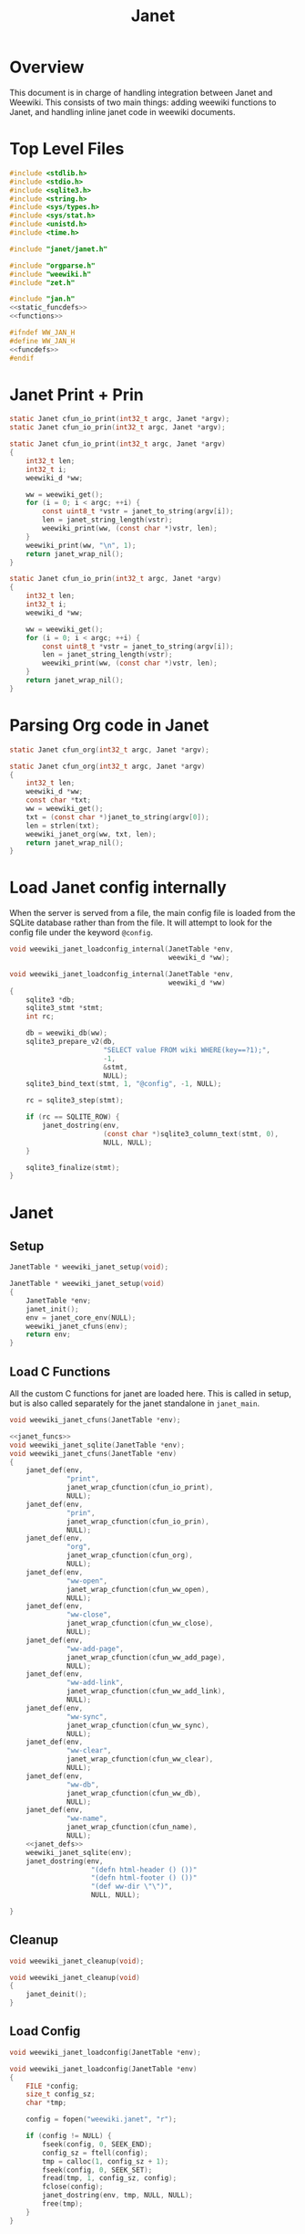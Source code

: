 #+TITLE: Janet
* Overview
This document is in charge of handling integration between
Janet and Weewiki. This consists of two main things: adding
weewiki functions to Janet, and handling inline janet code
in weewiki documents.
* Top Level Files

#+NAME: jan.c
#+BEGIN_SRC c :tangle jan.c
#include <stdlib.h>
#include <stdio.h>
#include <sqlite3.h>
#include <string.h>
#include <sys/types.h>
#include <sys/stat.h>
#include <unistd.h>
#include <time.h>

#include "janet/janet.h"

#include "orgparse.h"
#include "weewiki.h"
#include "zet.h"

#include "jan.h"
<<static_funcdefs>>
<<functions>>
#+END_SRC
#+NAME: jan.h
#+BEGIN_SRC c :tangle jan.h
#ifndef WW_JAN_H
#define WW_JAN_H
<<funcdefs>>
#endif
#+END_SRC
* Janet Print + Prin
#+NAME: static_funcdefs
#+BEGIN_SRC c
static Janet cfun_io_print(int32_t argc, Janet *argv);
static Janet cfun_io_prin(int32_t argc, Janet *argv);
#+END_SRC
#+NAME: functions
#+BEGIN_SRC c
static Janet cfun_io_print(int32_t argc, Janet *argv)
{
    int32_t len;
    int32_t i;
    weewiki_d *ww;

    ww = weewiki_get();
    for (i = 0; i < argc; ++i) {
        const uint8_t *vstr = janet_to_string(argv[i]);
        len = janet_string_length(vstr);
        weewiki_print(ww, (const char *)vstr, len);
    }
    weewiki_print(ww, "\n", 1);
    return janet_wrap_nil();
}

static Janet cfun_io_prin(int32_t argc, Janet *argv)
{
    int32_t len;
    int32_t i;
    weewiki_d *ww;

    ww = weewiki_get();
    for (i = 0; i < argc; ++i) {
        const uint8_t *vstr = janet_to_string(argv[i]);
        len = janet_string_length(vstr);
        weewiki_print(ww, (const char *)vstr, len);
    }
    return janet_wrap_nil();
}
#+END_SRC
* Parsing Org code in Janet
#+NAME: static_funcdefs
#+BEGIN_SRC c
static Janet cfun_org(int32_t argc, Janet *argv);
#+END_SRC
#+NAME: functions
#+BEGIN_SRC c
static Janet cfun_org(int32_t argc, Janet *argv)
{
    int32_t len;
    weewiki_d *ww;
    const char *txt;
    ww = weewiki_get();
    txt = (const char *)janet_to_string(argv[0]);
    len = strlen(txt);
    weewiki_janet_org(ww, txt, len);
    return janet_wrap_nil();
}
#+END_SRC
* Load Janet config internally
When the server is served from a file, the main config
file is loaded from the SQLite database rather than
from the file. It will attempt to look for the config
file under the keyword =@config=.
#+NAME: funcdefs
#+BEGIN_SRC c
void weewiki_janet_loadconfig_internal(JanetTable *env,
                                       weewiki_d *ww);
#+END_SRC
#+NAME: functions
#+BEGIN_SRC c
void weewiki_janet_loadconfig_internal(JanetTable *env,
                                       weewiki_d *ww)
{
    sqlite3 *db;
    sqlite3_stmt *stmt;
    int rc;

    db = weewiki_db(ww);
    sqlite3_prepare_v2(db,
                       "SELECT value FROM wiki WHERE(key==?1);",
                       -1,
                       &stmt,
                       NULL);
    sqlite3_bind_text(stmt, 1, "@config", -1, NULL);

    rc = sqlite3_step(stmt);

    if (rc == SQLITE_ROW) {
        janet_dostring(env,
                       (const char *)sqlite3_column_text(stmt, 0),
                       NULL, NULL);
    }

    sqlite3_finalize(stmt);
}
#+END_SRC
* Janet
** Setup
#+NAME: funcdefs
#+BEGIN_SRC c
JanetTable * weewiki_janet_setup(void);
#+END_SRC
#+NAME: functions
#+BEGIN_SRC c
JanetTable * weewiki_janet_setup(void)
{
    JanetTable *env;
    janet_init();
    env = janet_core_env(NULL);
    weewiki_janet_cfuns(env);
    return env;
}
#+END_SRC
** Load C Functions
All the custom C functions for janet are loaded here.
This is called in setup, but is also called separately
for the janet standalone in =janet_main=.
#+NAME: funcdefs
#+BEGIN_SRC c
void weewiki_janet_cfuns(JanetTable *env);
#+END_SRC
#+NAME: functions
#+BEGIN_SRC c
<<janet_funcs>>
void weewiki_janet_sqlite(JanetTable *env);
void weewiki_janet_cfuns(JanetTable *env)
{
    janet_def(env,
              "print",
              janet_wrap_cfunction(cfun_io_print),
              NULL);
    janet_def(env,
              "prin",
              janet_wrap_cfunction(cfun_io_prin),
              NULL);
    janet_def(env,
              "org",
              janet_wrap_cfunction(cfun_org),
              NULL);
    janet_def(env,
              "ww-open",
              janet_wrap_cfunction(cfun_ww_open),
              NULL);
    janet_def(env,
              "ww-close",
              janet_wrap_cfunction(cfun_ww_close),
              NULL);
    janet_def(env,
              "ww-add-page",
              janet_wrap_cfunction(cfun_ww_add_page),
              NULL);
    janet_def(env,
              "ww-add-link",
              janet_wrap_cfunction(cfun_ww_add_link),
              NULL);
    janet_def(env,
              "ww-sync",
              janet_wrap_cfunction(cfun_ww_sync),
              NULL);
    janet_def(env,
              "ww-clear",
              janet_wrap_cfunction(cfun_ww_clear),
              NULL);
    janet_def(env,
              "ww-db",
              janet_wrap_cfunction(cfun_ww_db),
              NULL);
    janet_def(env,
              "ww-name",
              janet_wrap_cfunction(cfun_name),
              NULL);
    <<janet_defs>>
    weewiki_janet_sqlite(env);
    janet_dostring(env,
                    "(defn html-header () ())"
                    "(defn html-footer () ())"
                    "(def ww-dir \"\")",
                    NULL, NULL);

}
#+END_SRC
** Cleanup
#+NAME: funcdefs
#+BEGIN_SRC c
void weewiki_janet_cleanup(void);
#+END_SRC
#+NAME: functions
#+BEGIN_SRC c
void weewiki_janet_cleanup(void)
{
    janet_deinit();
}
#+END_SRC
** Load Config
#+NAME: funcdefs
#+BEGIN_SRC c
void weewiki_janet_loadconfig(JanetTable *env);
#+END_SRC
#+NAME: functions
#+BEGIN_SRC c
void weewiki_janet_loadconfig(JanetTable *env)
{
    FILE *config;
    size_t config_sz;
    char *tmp;

    config = fopen("weewiki.janet", "r");

    if (config != NULL) {
        fseek(config, 0, SEEK_END);
        config_sz = ftell(config);
        tmp = calloc(1, config_sz + 1);
        fseek(config, 0, SEEK_SET);
        fread(tmp, 1, config_sz, config);
        fclose(config);
        janet_dostring(env, tmp, NULL, NULL);
        free(tmp);
    }
}
#+END_SRC
** Get www-dir
#+NAME: funcdefs
#+BEGIN_SRC c
const unsigned char * weewiki_janet_wwdir(JanetTable *env);
#+END_SRC
#+NAME: functions
#+BEGIN_SRC c
const unsigned char * weewiki_janet_wwdir(JanetTable *env)
{
    const unsigned char *dir;
    Janet out;

    dir = NULL;
    janet_dostring(env, "ww-dir", NULL, &out);
    dir = janet_unwrap_string(out);
    return dir;
}
#+END_SRC
** Open/Close database
Should only be used in the janet standalone.

#+NAME: static_funcdefs
#+BEGIN_SRC c
static Janet cfun_ww_open(int32_t argc, Janet *argv);
static Janet cfun_ww_close(int32_t argc, Janet *argv);
#+END_SRC

Note: this used to use =weewiki_open=, but has been changed
to use =weewiki_create=. The latter function will open and
initialize a new database (which is what the former used
to do).

#+NAME: functions
#+BEGIN_SRC c
static Janet cfun_ww_open(int32_t argc, Janet *argv)
{
    const uint8_t *filename;
    weewiki_d *ww;
    janet_fixarity(argc, 1);

    filename = janet_getstring(argv, 0);
    ww = weewiki_get();

    weewiki_create(ww, (const char *)filename);
    return janet_wrap_nil();
}

static Janet cfun_ww_close(int32_t argc, Janet *argv)
{
    weewiki_d *ww;
    ww = weewiki_get();
    weewiki_close(ww);
    return janet_wrap_nil();
}
#+END_SRC
** Add Page
Adds a page to the database.
#+NAME: static_funcdefs
#+BEGIN_SRC c
static Janet cfun_ww_add_page(int32_t argc, Janet *argv);
#+END_SRC
#+NAME: functions
#+BEGIN_SRC c
static Janet cfun_ww_add_page(int32_t argc, Janet *argv)
{
    const char *key;
    const char *val;
    weewiki_d *ww;

    janet_fixarity(argc, 2);
    key = (const char *)janet_getstring(argv, 0);
    val = (const char *)janet_getstring(argv, 1);
    ww = weewiki_get();

    weewiki_add_page(ww, key, val);

    return janet_wrap_nil();
}
#+END_SRC
** Add Link
Adds a link to the note. Note that the mtime will be set to
zero, so that the page is automatically pushed by default.
#+NAME: static_funcdefs
#+BEGIN_SRC c
static Janet cfun_ww_add_link(int32_t argc, Janet *argv);
#+END_SRC
#+NAME: functions
#+BEGIN_SRC c
static Janet cfun_ww_add_link(int32_t argc, Janet *argv)
{
    const char *key;
    const char *fname;
    weewiki_d *ww;

    janet_fixarity(argc, 2);
    key = (const char *)janet_getstring(argv, 0);
    fname = (const char *)janet_getstring(argv, 1);
    ww = weewiki_get();

    weewiki_add_link(ww, key, fname);
    return janet_wrap_nil();
}
#+END_SRC
** Sync Database
Equivalent to =weewiki sync=.
#+NAME: static_funcdefs
#+BEGIN_SRC c
static Janet cfun_ww_sync(int32_t argc, Janet *argv);
#+END_SRC
#+NAME: functions
#+BEGIN_SRC c
static Janet cfun_ww_sync(int32_t argc, Janet *argv)
{
    weewiki_d *ww;
    ww = weewiki_get();
    weewiki_sync(ww);
    return janet_wrap_nil();
}
#+END_SRC
** Clear Database
Clears data from existing wiki db.
#+NAME: static_funcdefs
#+BEGIN_SRC c
static Janet cfun_ww_clear(int32_t argc, Janet *argv);
#+END_SRC
#+NAME: functions
#+BEGIN_SRC c
static Janet cfun_ww_clear(int32_t argc, Janet *argv)
{
    weewiki_d *ww;
    ww = weewiki_get();
    weewiki_clear(ww);
    return janet_wrap_nil();
}
#+END_SRC
** Get Open Database
#+NAME: static_funcdefs
#+BEGIN_SRC c
static Janet cfun_ww_db(int32_t argc, Janet *argv);
#+END_SRC
#+NAME: functions
#+BEGIN_SRC c
Janet weewiki_return_db(sqlite3 *sql);
static Janet cfun_ww_db(int32_t argc, Janet *argv)
{
    weewiki_d *ww;
    ww = weewiki_get();
    return weewiki_return_db(weewiki_db(ww));
}
#+END_SRC
** Getting current page name
#+NAME: static_funcdefs
#+BEGIN_SRC c
static Janet cfun_name(int32_t argc, Janet *argv);
#+END_SRC
#+NAME: functions
#+BEGIN_SRC c
static Janet cfun_name(int32_t argc, Janet *argv)
{
    weewiki_d *ww;
    const char *name;
    Janet out;
    ww = weewiki_get();

    name = weewiki_pgname(ww);

    out = janet_wrap_nil();

    if (name !=NULL) {
        out = janet_wrap_string(janet_string((const unsigned char *)name, strlen(name)));
    }

    return out;
}
#+END_SRC
** Is weewiki in server mode?
Done with the janet function =ww-server?=

#+NAME: janet_defs
#+BEGIN_SRC c
janet_def(env,
          "ww-server?",
          janet_wrap_cfunction(cfun_is_server),
          NULL);
#+END_SRC

#+NAME: static_funcdefs
#+BEGIN_SRC c
static Janet cfun_is_server(int32_t argc, Janet *argv);
#+END_SRC

#+NAME: functions
#+BEGIN_SRC c
static Janet cfun_is_server(int32_t argc, Janet *argv)
{
    weewiki_d *ww;
    ww = weewiki_get();

    return janet_wrap_boolean(weewiki_is_server(ww));
}
#+END_SRC
** DB name set/get
Wrappers to set/get the current database name.

#+NAME: static_funcdefs
#+BEGIN_SRC c
static Janet cfun_dbname_set(int32_t argc, Janet *argv);
static Janet cfun_dbname_get(int32_t argc, Janet *argv);
#+END_SRC

#+NAME: janet_defs
#+BEGIN_SRC c
janet_def(env,
          "ww-dbname-set",
          janet_wrap_cfunction(cfun_dbname_set),
          NULL);
janet_def(env,
          "ww-dbname-get",
          janet_wrap_cfunction(cfun_dbname_get),
          NULL);
#+END_SRC

#+NAME: functions
#+BEGIN_SRC c
static Janet cfun_dbname_set(int32_t argc, Janet *argv)
{
    const char *str;
    janet_fixarity(argc, 1);
    str = (const char *)janet_getstring(argv, 0);
    weewiki_dbname_set(str);
    return janet_wrap_nil();
}

static Janet cfun_dbname_get(int32_t argc, Janet *argv)
{
    janet_fixarity(argc, 0);
    return janet_wrap_string(weewiki_dbname_get());
}
#+END_SRC
** Zet Resolve
=ww-zet-resolve= is a function that resolves a UUID.
If no ID is found, an error is thrown.

#+NAME: janet_defs
#+BEGIN_SRC c
janet_def(env,
          "ww-zet-resolve",
          janet_wrap_cfunction(cfun_zet_resolve),
          NULL);
#+END_SRC

#+NAME: janet_funcs
#+BEGIN_SRC c
static Janet cfun_zet_resolve(int32_t argc, Janet *argv)
{
    const char *str;
    weewiki_d *ww;
    wwzet_uuid uuid;
    int rc;


    janet_fixarity(argc, 1);
    str = (const char *)janet_getstring(argv, 0);
    weewiki_dbname_set(str);
    ww = weewiki_get();

    rc = wwzet_uuid_resolve(ww, str, strlen(str), &uuid);

    if (rc) {
        janet_panicf("Could not resolve %s\n", str);
    }

    return janet_wrap_string(janet_string((const unsigned char *)uuid.str, 36));
}
#+END_SRC
** UUID Generator
Bindings to the internal uuidv4 generator used by
weewiki.

#+NAME: janet_defs
#+BEGIN_SRC c
janet_def(env,
          "ww-zet-uuid-init",
          janet_wrap_cfunction(cfun_zet_uuid_init),
          NULL);
janet_def(env,
          "ww-zet-uuid-gen",
          janet_wrap_cfunction(cfun_zet_uuid_gen),
          NULL);
#+END_SRC

#+NAME: janet_funcs
#+BEGIN_SRC c
static Janet cfun_zet_uuid_gen(int32_t argc, Janet *argv)
{
    wwzet_uuid uuid;

    janet_fixarity(argc, 0);

    wwzet_uuid_init(&uuid);
    wwzet_uuid_generate(&uuid);

    return janet_wrap_string(janet_string((const unsigned char *)uuid.str, 36));
}
#+END_SRC

#+NAME: janet_funcs
#+BEGIN_SRC c
static Janet cfun_zet_uuid_init(int32_t argc, Janet *argv)
{
    wwzet_uuid_rng_init();
    return janet_wrap_nil();
}
#+END_SRC

